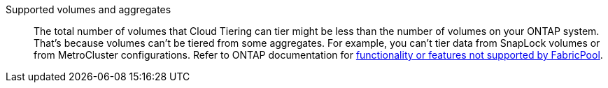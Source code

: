 Supported volumes and aggregates::
The total number of volumes that Cloud Tiering can tier might be less than the number of volumes on your ONTAP system. That's because volumes can't be tiered from some aggregates. For example, you can't tier data from SnapLock volumes or from MetroCluster configurations. Refer to ONTAP documentation for link:http://docs.netapp.com/ontap-9/topic/com.netapp.doc.dot-cm-psmg/GUID-8E421CC9-1DE1-492F-A84C-9EB1B0177807.html[functionality or features not supported by FabricPool^].
